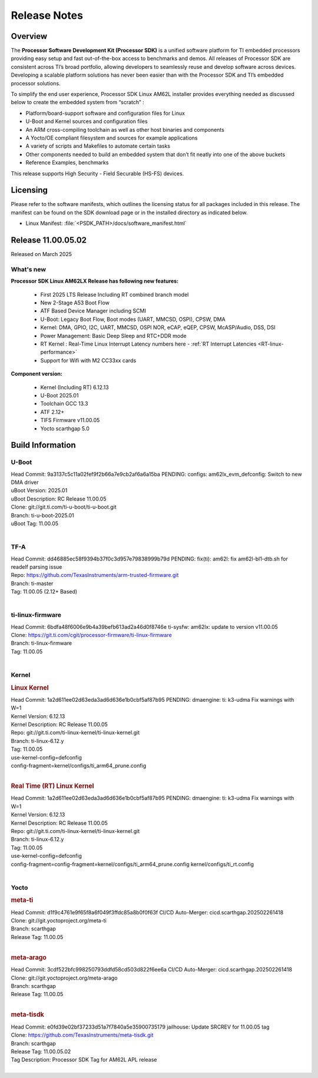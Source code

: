 .. _Release-note-label:

#############
Release Notes
#############

Overview
========

The **Processor Software Development Kit (Processor SDK)** is a unified software platform for TI embedded processors
providing easy setup and fast out-of-the-box access to benchmarks and demos.  All releases of Processor SDK are
consistent across TI’s broad portfolio, allowing developers to seamlessly reuse and develop software across devices.
Developing a scalable platform solutions has never been easier than with the Processor SDK and TI’s embedded processor
solutions.

To simplify the end user experience, Processor SDK Linux AM62L installer provides everything needed as discussed below
to create the embedded system from “scratch” :

-  Platform/board-support software and configuration files for Linux
-  U-Boot and Kernel sources and configuration files
-  An ARM cross-compiling toolchain as well as other host binaries and components
-  A Yocto/OE compliant filesystem and sources for example applications
-  A variety of scripts and Makefiles to automate certain tasks
-  Other components needed to build an embedded system that don’t fit neatly into one of the above buckets
-  Reference Examples, benchmarks

This release supports High Security - Field Securable (HS-FS) devices.

Licensing
=========

Please refer to the software manifests, which outlines the licensing
status for all packages included in this release. The manifest can be
found on the SDK download page or in the installed directory as indicated below.

-  Linux Manifest:  :file:`<PSDK_PATH>/docs/software_manifest.html`

Release 11.00.05.02
===================

Released on March 2025

What's new
----------

**Processor SDK Linux AM62LX Release has following new features:**

  - First 2025 LTS Release Including RT combined branch model
  - New 2-Stage A53 Boot Flow
  - ATF Based Device Manager including SCMI
  - U-Boot: Legacy Boot Flow, Boot modes (UART, MMCSD, OSPI), CPSW, DMA
  - Kernel: DMA, GPIO, I2C, UART, MMCSD, OSPI NOR, eCAP, eQEP, CPSW, McASP/Audio, DSS, DSI
  - Power Management: Basic Deep Sleep and RTC+DDR mode
  - RT Kernel : Real-Time Linux Interrupt Latency numbers here - :ref:`RT Interrupt Latencies <RT-linux-performance>`
  - Support for Wifi with M2 CC33xx cards

**Component version:**

  - Kernel (Including RT) 6.12.13
  - U-Boot 2025.01
  - Toolchain GCC 13.3
  - ATF 2.12+
  - TIFS Firmware v11.00.05
  - Yocto scarthgap 5.0


Build Information
=================

.. _u-boot-release-notes:

U-Boot
------

| Head Commit: 9a3137c5c11a02fef9f2b66a7e9cb2af6a6a15ba PENDING: configs: am62lx_evm_defconfig: Switch to new DMA driver
| uBoot Version: 2025.01
| uBoot Description: RC Release 11.00.05
| Clone: git://git.ti.com/ti-u-boot/ti-u-boot.git
| Branch: ti-u-boot-2025.01
| uBoot Tag: 11.00.05
|

.. _tf-a-release-notes:

TF-A
----
| Head Commit: dd46885ec58f9394b37f0c3d957e79838999b79d PENDING: fix(ti): am62l: fix am62l-bl1-dtb.sh for readelf parsing issue
| Repo: https://github.com/TexasInstruments/arm-trusted-firmware.git
| Branch: ti-master
| Tag: 11.00.05 (2.12+ Based)
|

.. _ti-linux-fw-release-notes:

ti-linux-firmware
-----------------
| Head Commit: 6bdfa48f6006e9b4a39befb613ad2a46d0f8746e ti-sysfw: am62lx: update to version v11.00.05
| Clone: https://git.ti.com/cgit/processor-firmware/ti-linux-firmware
| Branch: ti-linux-firmware
| Tag: 11.00.05
|

Kernel
------
.. rubric:: Linux Kernel
   :name: linux-kernel

| Head Commit: 1a2d611ee02d63eda3ad6d636e1b0cbf5af87b95 PENDING: dmaengine: ti: k3-udma Fix warnings with W=1
| Kernel Version: 6.12.13
| Kernel Description: RC Release 11.00.05

| Repo: git://git.ti.com/ti-linux-kernel/ti-linux-kernel.git
| Branch: ti-linux-6.12.y
| Tag: 11.00.05
| use-kernel-config=defconfig
| config-fragment=kernel/configs/ti_arm64_prune.config
|


.. rubric:: Real Time (RT) Linux Kernel
   :name: real-time-rt-linux-kernel

| Head Commit: 1a2d611ee02d63eda3ad6d636e1b0cbf5af87b95 PENDING: dmaengine: ti: k3-udma Fix warnings with W=1
| Kernel Version: 6.12.13
| Kernel Description: RC Release 11.00.05

| Repo: git://git.ti.com/ti-linux-kernel/ti-linux-kernel.git
| Branch: ti-linux-6.12.y
| Tag: 11.00.05
| use-kernel-config=defconfig
| config-fragment=config-fragment=kernel/configs/ti_arm64_prune.config kernel/configs/ti_rt.config
|


Yocto
-----
.. rubric:: meta-ti
   :name: meta-ti

| Head Commit: d1f9c4761e9f65f8a6f049f3ffdc85a8b0f0f63f CI/CD Auto-Merger: cicd.scarthgap.202502261418

| Clone: git://git.yoctoproject.org/meta-ti
| Branch: scarthgap
| Release Tag: 11.00.05
|

.. rubric:: meta-arago
   :name: meta-arago

| Head Commit: 3cdf522bfc998250793ddfd58cd503d822f6ee6a CI/CD Auto-Merger: cicd.scarthgap.202502261418

| Clone: git://git.yoctoproject.org/meta-arago
| Branch: scarthgap
| Release Tag: 11.00.05
|

.. rubric:: meta-tisdk
   :name: meta-tisdk

| Head Commit: e0fd39e02bf37233d51a7f7840a5e35900735179 jailhouse: Update SRCREV for 11.00.05 tag

| Clone: https://github.com/TexasInstruments/meta-tisdk.git
| Branch: scarthgap
| Release Tag: 11.00.05.02
| Tag Description: Processor SDK Tag for AM62L APL release
|

